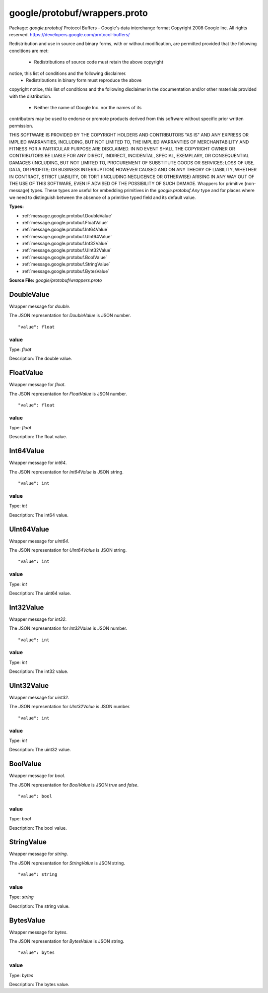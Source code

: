 .. Code generated by solo-kit. DO NOT EDIT.
google/protobuf/wrappers.proto
==========================

Package: `google.protobuf`  
Protocol Buffers - Google's data interchange format
Copyright 2008 Google Inc.  All rights reserved.
https://developers.google.com/protocol-buffers/

Redistribution and use in source and binary forms, with or without
modification, are permitted provided that the following conditions are
met:

    * Redistributions of source code must retain the above copyright
notice, this list of conditions and the following disclaimer.
    * Redistributions in binary form must reproduce the above
copyright notice, this list of conditions and the following disclaimer
in the documentation and/or other materials provided with the
distribution.
    * Neither the name of Google Inc. nor the names of its
contributors may be used to endorse or promote products derived from
this software without specific prior written permission.

THIS SOFTWARE IS PROVIDED BY THE COPYRIGHT HOLDERS AND CONTRIBUTORS
"AS IS" AND ANY EXPRESS OR IMPLIED WARRANTIES, INCLUDING, BUT NOT
LIMITED TO, THE IMPLIED WARRANTIES OF MERCHANTABILITY AND FITNESS FOR
A PARTICULAR PURPOSE ARE DISCLAIMED. IN NO EVENT SHALL THE COPYRIGHT
OWNER OR CONTRIBUTORS BE LIABLE FOR ANY DIRECT, INDIRECT, INCIDENTAL,
SPECIAL, EXEMPLARY, OR CONSEQUENTIAL DAMAGES (INCLUDING, BUT NOT
LIMITED TO, PROCUREMENT OF SUBSTITUTE GOODS OR SERVICES; LOSS OF USE,
DATA, OR PROFITS; OR BUSINESS INTERRUPTION) HOWEVER CAUSED AND ON ANY
THEORY OF LIABILITY, WHETHER IN CONTRACT, STRICT LIABILITY, OR TORT
(INCLUDING NEGLIGENCE OR OTHERWISE) ARISING IN ANY WAY OUT OF THE USE
OF THIS SOFTWARE, EVEN IF ADVISED OF THE POSSIBILITY OF SUCH DAMAGE.  
Wrappers for primitive (non-message) types. These types are useful
for embedding primitives in the `google.protobuf.Any` type and for places
where we need to distinguish between the absence of a primitive
typed field and its default value.




.. _google.protobuf.google/protobuf/wrappers.proto:


**Types:**


- :ref:`message.google.protobuf.DoubleValue`
- :ref:`message.google.protobuf.FloatValue`
- :ref:`message.google.protobuf.Int64Value`
- :ref:`message.google.protobuf.UInt64Value`
- :ref:`message.google.protobuf.Int32Value`
- :ref:`message.google.protobuf.UInt32Value`
- :ref:`message.google.protobuf.BoolValue`
- :ref:`message.google.protobuf.StringValue`
- :ref:`message.google.protobuf.BytesValue`
  



**Source File:** `google/protobuf/wrappers.proto`




.. _message.google.protobuf.DoubleValue:

DoubleValue
~~~~~~~~~~~~~~~~~~~~~~~~~~

 
Wrapper message for `double`.

The JSON representation for `DoubleValue` is JSON number.


::


   "value": float



.. _field.google.protobuf.DoubleValue.value:

value
++++++++++++++++++++++++++

Type: `float` 

Description: The double value. 






.. _message.google.protobuf.FloatValue:

FloatValue
~~~~~~~~~~~~~~~~~~~~~~~~~~

 
Wrapper message for `float`.

The JSON representation for `FloatValue` is JSON number.


::


   "value": float



.. _field.google.protobuf.FloatValue.value:

value
++++++++++++++++++++++++++

Type: `float` 

Description: The float value. 






.. _message.google.protobuf.Int64Value:

Int64Value
~~~~~~~~~~~~~~~~~~~~~~~~~~

 
Wrapper message for `int64`.

The JSON representation for `Int64Value` is JSON string.


::


   "value": int



.. _field.google.protobuf.Int64Value.value:

value
++++++++++++++++++++++++++

Type: `int` 

Description: The int64 value. 






.. _message.google.protobuf.UInt64Value:

UInt64Value
~~~~~~~~~~~~~~~~~~~~~~~~~~

 
Wrapper message for `uint64`.

The JSON representation for `UInt64Value` is JSON string.


::


   "value": int



.. _field.google.protobuf.UInt64Value.value:

value
++++++++++++++++++++++++++

Type: `int` 

Description: The uint64 value. 






.. _message.google.protobuf.Int32Value:

Int32Value
~~~~~~~~~~~~~~~~~~~~~~~~~~

 
Wrapper message for `int32`.

The JSON representation for `Int32Value` is JSON number.


::


   "value": int



.. _field.google.protobuf.Int32Value.value:

value
++++++++++++++++++++++++++

Type: `int` 

Description: The int32 value. 






.. _message.google.protobuf.UInt32Value:

UInt32Value
~~~~~~~~~~~~~~~~~~~~~~~~~~

 
Wrapper message for `uint32`.

The JSON representation for `UInt32Value` is JSON number.


::


   "value": int



.. _field.google.protobuf.UInt32Value.value:

value
++++++++++++++++++++++++++

Type: `int` 

Description: The uint32 value. 






.. _message.google.protobuf.BoolValue:

BoolValue
~~~~~~~~~~~~~~~~~~~~~~~~~~

 
Wrapper message for `bool`.

The JSON representation for `BoolValue` is JSON `true` and `false`.


::


   "value": bool



.. _field.google.protobuf.BoolValue.value:

value
++++++++++++++++++++++++++

Type: `bool` 

Description: The bool value. 






.. _message.google.protobuf.StringValue:

StringValue
~~~~~~~~~~~~~~~~~~~~~~~~~~

 
Wrapper message for `string`.

The JSON representation for `StringValue` is JSON string.


::


   "value": string



.. _field.google.protobuf.StringValue.value:

value
++++++++++++++++++++++++++

Type: `string` 

Description: The string value. 






.. _message.google.protobuf.BytesValue:

BytesValue
~~~~~~~~~~~~~~~~~~~~~~~~~~

 
Wrapper message for `bytes`.

The JSON representation for `BytesValue` is JSON string.


::


   "value": bytes



.. _field.google.protobuf.BytesValue.value:

value
++++++++++++++++++++++++++

Type: `bytes` 

Description: The bytes value. 







.. raw:: html
   <!-- Start of HubSpot Embed Code -->
   <script type="text/javascript" id="hs-script-loader" async defer src="//js.hs-scripts.com/5130874.js"></script>
   <!-- End of HubSpot Embed Code -->
